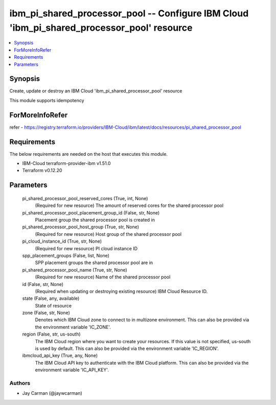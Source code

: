 
ibm_pi_shared_processor_pool -- Configure IBM Cloud 'ibm_pi_shared_processor_pool' resource
===========================================================================================

.. contents::
   :local:
   :depth: 1


Synopsis
--------

Create, update or destroy an IBM Cloud 'ibm_pi_shared_processor_pool' resource

This module supports idempotency


ForMoreInfoRefer
----------------
refer - https://registry.terraform.io/providers/IBM-Cloud/ibm/latest/docs/resources/pi_shared_processor_pool

Requirements
------------
The below requirements are needed on the host that executes this module.

- IBM-Cloud terraform-provider-ibm v1.51.0
- Terraform v0.12.20



Parameters
----------

  pi_shared_processor_pool_reserved_cores (True, int, None)
    (Required for new resource) The amount of reserved cores for the shared processor pool


  pi_shared_processor_pool_placement_group_id (False, str, None)
    Placement group the shared processor pool is created in


  pi_shared_processor_pool_host_group (True, str, None)
    (Required for new resource) Host group of the shared processor pool


  pi_cloud_instance_id (True, str, None)
    (Required for new resource) PI cloud instance ID


  spp_placement_groups (False, list, None)
    SPP placement groups the shared processor pool are in


  pi_shared_processor_pool_name (True, str, None)
    (Required for new resource) Name of the shared processor pool


  id (False, str, None)
    (Required when updating or destroying existing resource) IBM Cloud Resource ID.


  state (False, any, available)
    State of resource


  zone (False, str, None)
    Denotes which IBM Cloud zone to connect to in multizone environment. This can also be provided via the environment variable 'IC_ZONE'.


  region (False, str, us-south)
    The IBM Cloud region where you want to create your resources. If this value is not specified, us-south is used by default. This can also be provided via the environment variable 'IC_REGION'.


  ibmcloud_api_key (True, any, None)
    The IBM Cloud API key to authenticate with the IBM Cloud platform. This can also be provided via the environment variable 'IC_API_KEY'.













Authors
~~~~~~~

- Jay Carman (@jaywcarman)

